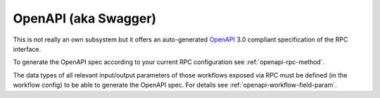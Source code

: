 .. _openapi-overview:

OpenAPI (aka Swagger)
=====================

This is not really an own subsystem but it offers an auto-generated `OpenAPI <https://www.openapis.org/>`_ 3.0 compliant specification of the RPC interface.

To generate the OpenAPI spec according to your current RPC configuration see :ref:`openapi-rpc-method`.

The data types of all relevant input/output parameters of those workflows exposed via RPC must be defined (in the workflow config) to be able to generate the OpenAPI spec. For details see :ref:`openapi-workflow-field-param`.
